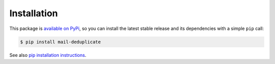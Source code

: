Installation
============

This package is `available on PyPi
<https://pypi.python.org/pypi/mail-deduplicate>`_, so you can install the
latest stable release and its dependencies with a simple ``pip`` call:

.. code-block:: shell-session

    $ pip install mail-deduplicate

See also `pip installation instructions
<https://pip.pypa.io/en/stable/installing/>`_.
